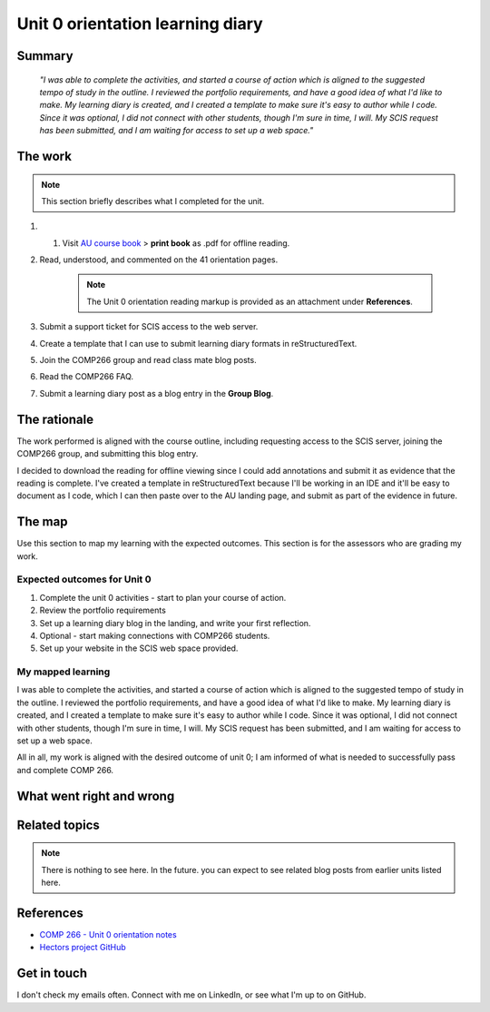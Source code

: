 Unit 0 orientation learning diary
++++++++++++++++++++++++++++++++++

Summary
========

    *"I was able to complete the activities, and started a course of action which is aligned to the suggested tempo of study in the outline. I reviewed the portfolio requirements, and have a good idea of what I'd like to make. My learning diary is created, and I created a template to make sure it's easy to author while I code. Since it was optional, I did not connect with other students, though I'm sure in time, I will. My SCIS request has been submitted, and I am waiting for access to set up a web space."*


The work
==========
.. describe briefly what you have done as work for that unit.
.. note::
   This section briefly describes what I completed for the unit.


1. 1. Visit `AU course book <https://scis.lms.athabascau.ca/mod/book/view.php?id=13057>`_ > **print book** as .pdf for offline reading.

2. Read, understood, and commented on the 41 orientation pages.

    .. Note::
       The Unit 0 orientation reading markup is provided as an attachment under **References**.

3. Submit a support ticket for SCIS access to the web server.

4. Create a template that I can use to submit learning diary formats in reStructuredText.

5. Join the COMP266 group and read class mate blog posts.

6. Read the COMP266 FAQ.

7. Submit a learning diary post as a blog entry in the **Group Blog**.


The rationale
==============
.. describe the rationale for what you have done, relating your work explicitly to the personas and scenarios
   you developed in Unit 1.
The work performed is aligned with the course outline, including requesting access to the SCIS server, joining the COMP266 group, and submitting this blog entry. 

I decided to download the reading for offline viewing since I could add annotations and submit it as evidence that the reading is complete. I've created a template in reStructuredText because I'll be working in an IDE and it'll be easy to document as I code, which I can then paste over to the AU landing page, and submit as part of the evidence in future.


The map
========
.. for each learning outcome for the unit, explain how you have met it, with reference to the content that you
   produce (typically your code or other design artifacts).
Use this section to map my learning with the expected outcomes. This section is for the assessors who are grading my work.

Expected outcomes for Unit 0
~~~~~~~~~~~~~~~~~~~~~~~~~~~~~~
1. Complete the unit 0 activities - start to plan your course of action.
2. Review the portfolio requirements
3. Set up a learning diary blog in the landing, and write your first reflection.
4. Optional - start making connections with COMP266 students.
5. Set up your website in the SCIS web space provided.

My mapped learning
~~~~~~~~~~~~~~~~~~~~
I was able to complete the activities, and started a course of action which is aligned to the suggested tempo of study in the outline. I reviewed the portfolio requirements, and have a good idea of what I'd like to make. My learning diary is created, and I created a template to make sure it's easy to author while I code. Since it was optional, I did not connect with other students, though I'm sure in time, I will. My SCIS request has been submitted, and I am waiting for access to set up a web space.

All in all, my work is aligned with the desired outcome of unit 0; I am informed of what is needed to successfully pass and complete COMP 266.



What went right and wrong
==========================
.. describe what you would do differently if you had to do it again.

 If I could re-do this unit, I would use **Adobe Acrobat** to organize pages and *remove* the unecessary duplicate pages. Rather than be 41 pages, the introduction course reading is really ~30 pages(+-), and the other 10 are duplicate to themselves. I may have also been better to submit an access support ticket during the week or earlier in the course, so that IT could grant me permissions to the server sooner. 


Related topics
================
.. link related reading or topics

.. Note::
   There is nothing to see here. In the future. you can expect to see related blog posts from earlier units listed here.


References
===========

+ `COMP 266 - Unit 0 orientation notes <attachments/COMP%20266%20-%20Unit%200%20orientation.pdf>`_
+ `Hectors project GitHub <https://github.com/hectorbarquero/university-COMP266>`_


Get in touch
=============

I don't check my emails often. Connect with me on LinkedIn, or see what I'm up to on GitHub.
